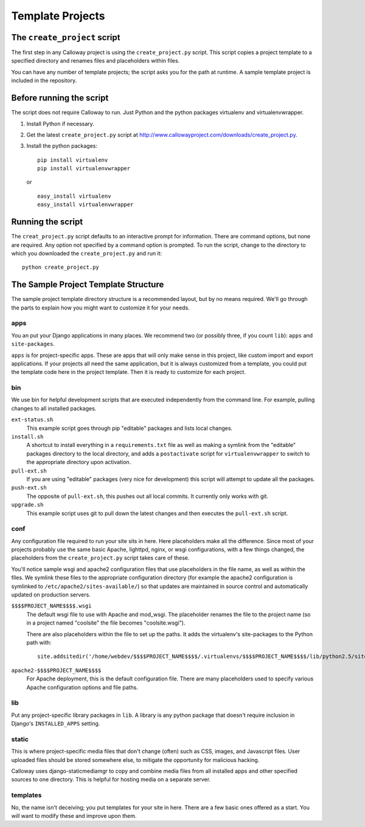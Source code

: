 
=================
Template Projects
=================

The ``create_project`` script
=============================

The first step in any Calloway project is using the ``create_project.py`` script. This script copies a project template to a specified directory and renames files and placeholders within files.

You can have any number of template projects; the script asks you for the path at runtime. A sample template project is included in the repository.


Before running the script
=========================

The script does not require Calloway to run. Just Python and the python packages virtualenv and virtualenvwrapper.

1. Install Python if necessary.
2. Get the latest ``create_project.py`` script at 
   `<http://www.callowayproject.com/downloads/create_project.py>`_\ .
3. Install the python packages::

   	pip install virtualenv
   	pip install virtualenvwrapper

   or ::

   	easy_install virtualenv
   	easy_install virtualenvwrapper


Running the script
==================

The ``creat_project.py`` script defaults to an interactive prompt for information. There are command options, but none are required. Any option not specified by a command option is prompted. To run the script, change to the directory to which you downloaded the ``create_project.py`` and run it::

	python create_project.py


.. program:: create_project.py

.. cmdoption:: -a <adminstrator name>, --admin <administrator name>

   **Description** The name of the administrator for the site.

   **Default** It defaults to the current user's login name.

   **Placeholder** ``$$$$NAME$$$$``

.. cmdoption:: -e <administrator email>, --email <administrator email>

   **Description** The email address of the website administrator.

   **Default** None

   **Placeholder** ``$$$$EMAIL_ADDRESS$$$$``

.. cmdoption:: -n <project name>, --name <project name>

   **Description** The name of the project you are creating

   **Default** None

   **Placeholder** ``$$$$PROJECT_NAME$$$$``

.. cmdoption:: -v <virtualenv name>, --virtualenv <virtualenv name>

   **Description** The name of the Python virtualenv to create.

   **Default** None, although the interactive prompt defaults to the project name.

   **Placeholder** ``$$$$virtenv$$$$``

.. cmdoption:: -d <destination path>, --dest <destination path>

   **Description** Where to save the project. Relative paths are accepted.

   **Default** None, although the interactive prompt defaults to the current working directory.

   **Placeholder** None

.. cmdoption:: -t <template path>, --dest <template path>

   **Description** The path to the project template. Relative paths are accepted.

   **Default** None

   **Placeholder** None

The Sample Project Template Structure
=====================================

The sample project template directory structure is a recommended layout, but by no means required. We'll go through the parts to explain how you might want to customize it for your needs.

apps
****

You an put your Django applications in many places. We recommend two (or possibly three, if you count ``lib``\ ): ``apps`` and ``site-packages``\ .

``apps`` is for project-specific apps. These are apps that will only make sense in this project, like custom import and export applications. If your projects all need the same application, but it is always customized from a template, you could put the template code here in the project template. Then it is ready to customize for each project.

bin
***

We use bin for helpful development scripts that are executed independently from the command line. For example, pulling changes to all installed packages. 

``ext-status.sh``
	This example script goes through pip "editable" packages and lists local changes.

``install.sh``
	A shortcut to install everything in a ``requirements.txt`` file as well as making a symlink from the "editable" packages directory to the local directory, and adds a ``postactivate`` script for ``virtualenvwrapper`` to switch to the appropriate directory upon activation.

``pull-ext.sh``
	If you are using "editable" packages (very nice for development) this script will attempt to update all the packages.

``push-ext.sh``
	The opposite of ``pull-ext.sh``\ , this pushes out all local commits. It currently only works with git.

``upgrade.sh``
	This example script uses git to pull down the latest changes and then executes the ``pull-ext.sh`` script.

conf
****

Any configuration file required to run your site sits in here. Here placeholders make all the difference. Since most of your projects probably use the same basic Apache, lighttpd, nginx, or wsgi configurations, with a few things changed, the placeholders from the ``create_project.py`` script takes care of these.

You'll notice sample wsgi and apache2 configuration files that use placeholders in the file name, as well as within the files. We symlink these files to the appropriate configuration directory (for example the apache2 configuration is symlinked to ``/etc/apache2/sites-available/``\ ) so that updates are maintained in source control and automatically updated on production servers.

``$$$$PROJECT_NAME$$$$.wsgi``
	The default wsgi file to use with Apache and mod_wsgi. The placeholder renames the file to the project name (so in a project named "coolsite" the file becomes "coolsite.wsgi").
	
	There are also placeholders within the file to set up the paths. It adds the virtualenv's site-packages to the Python path with::
	
		site.addsitedir('/home/webdev/$$$$PROJECT_NAME$$$$/.virtualenvs/$$$$PROJECT_NAME$$$$/lib/python2.5/site-packages')

``apache2-$$$$PROJECT_NAME$$$$``
	For Apache deployment, this is the default configuration file. There are many placeholders used to specify various Apache configuration options and file paths.

lib
***

Put any project-specific library packages in ``lib``\ . A library is any python package that doesn't require inclusion in Django's ``INSTALLED_APPS`` setting.

static
******

This is where project-specific media files that don't change (often) such as CSS, images, and Javascript files. User uploaded files should be stored somewhere else, to mitigate the opportunity for malicious hacking.

Calloway uses django-staticmediamgr to copy and combine media files from all installed apps and other specified sources to one directory. This is helpful for hosting media on a separate server.

templates
*********

No, the name isn't deceiving; you put templates for your site in here. There are a few basic ones offered as a start. You *will* want to modify these and improve upon them.

